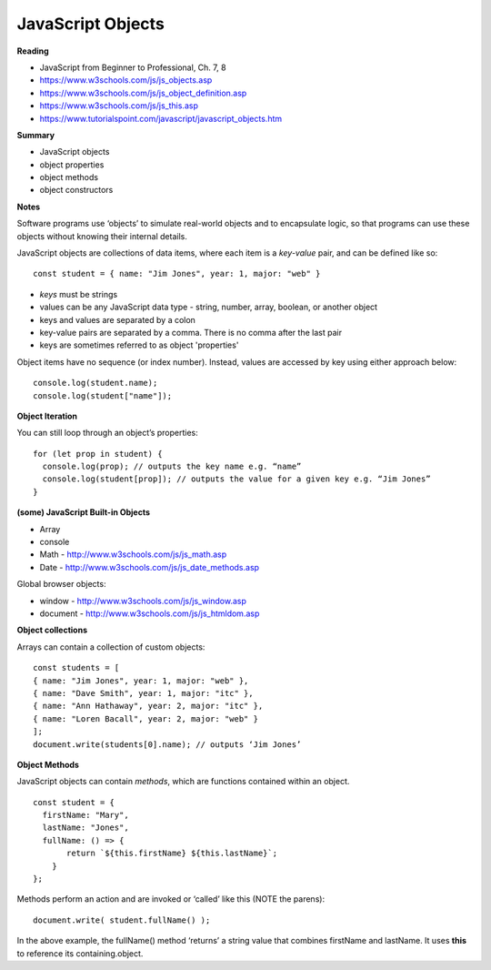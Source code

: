 ====
JavaScript Objects
====

**Reading**

* JavaScript from Beginner to Professional, Ch. 7, 8
* https://www.w3schools.com/js/js_objects.asp
* https://www.w3schools.com/js/js_object_definition.asp
* https://www.w3schools.com/js/js_this.asp
* https://www.tutorialspoint.com/javascript/javascript_objects.htm

**Summary**

* JavaScript objects
* object properties
* object methods
* object constructors

**Notes**

Software programs use ‘objects’ to simulate real-world objects and to encapsulate logic, so that programs can use these objects without knowing their internal details.

JavaScript objects are collections of data items, where each item is a `key-value` pair, and can be defined like so:
::

    const student = { name: "Jim Jones", year: 1, major: "web" }

- `keys` must be strings
- values can be any JavaScript data type - string, number, array, boolean, or another object
- keys and values are separated by a colon
- key-value pairs are separated by a comma. There is no comma after the last pair
- keys are sometimes referred to as object 'properties'
 
Object items have no sequence (or index number). Instead, values are accessed by key using either approach below:
::

    console.log(student.name);
    console.log(student["name"]);

**Object Iteration**

You can still loop through an object’s properties:
::

    for (let prop in student) {
      console.log(prop); // outputs the key name e.g. “name”
      console.log(student[prop]); // outputs the value for a given key e.g. “Jim Jones”
    }
    
**(some) JavaScript Built-in Objects**

- Array
- console
- Math - http://www.w3schools.com/js/js_math.asp 
- Date - http://www.w3schools.com/js/js_date_methods.asp 
 
Global browser objects:

- window - http://www.w3schools.com/js/js_window.asp 
- document - http://www.w3schools.com/js/js_htmldom.asp 

**Object collections**

Arrays can contain a collection of custom objects:
::

    const students = [
    { name: "Jim Jones", year: 1, major: "web" },
    { name: "Dave Smith", year: 1, major: "itc" },
    { name: "Ann Hathaway", year: 2, major: "itc" },
    { name: "Loren Bacall", year: 2, major: "web" }
    ]; 
    document.write(students[0].name); // outputs ‘Jim Jones’

**Object Methods**

JavaScript objects can contain `methods`, which are functions contained within an object.
::

    const student = {
      firstName: "Mary",
      lastName: "Jones",
      fullName: () => {
           return `${this.firstName} ${this.lastName}`;
        }
    };
 
Methods perform an action and are invoked or ‘called’ like this (NOTE the parens):
::

    document.write( student.fullName() );

In the above example, the fullName() method ‘returns’ a string value that combines firstName and lastName. It uses **this** to reference its containing.object.